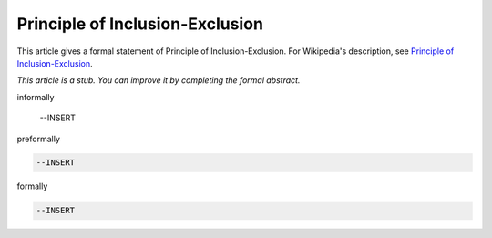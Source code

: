 Principle of Inclusion-Exclusion
--------------------------------

This article gives a formal statement of Principle of Inclusion-Exclusion.  For Wikipedia's
description, see
`Principle of Inclusion-Exclusion <https://en.wikipedia.org/wiki/Inclusion%E2%80%93exclusion_principle>`_.

*This article is a stub. You can improve it by completing
the formal abstract.*

informally

  --INSERT

preformally

.. code-block:: text

  --INSERT

formally

.. code-block:: lean

  --INSERT
